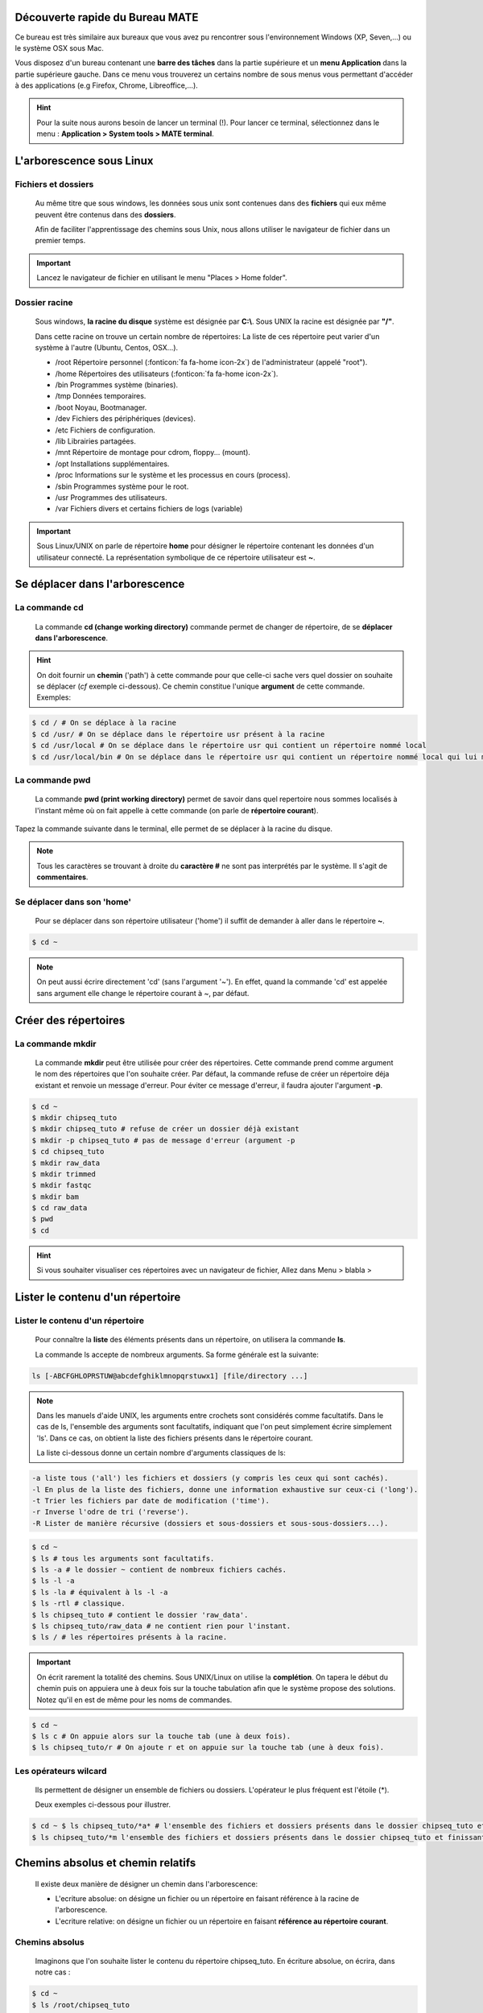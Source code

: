 Découverte rapide du Bureau MATE
===============================

Ce bureau est très similaire aux bureaux que vous avez pu rencontrer sous l'environnement Windows (XP, Seven,...) ou le système OSX sous Mac.

Vous disposez d'un bureau contenant une **barre des tâches** dans la partie supérieure et un **menu Application** dans la partie  supérieure gauche. Dans ce menu vous trouverez un certains nombre de sous menus vous permettant d'accéder à des applications (e.g Firefox, Chrome, Libreoffice,...).
     
.. hint::  Pour la suite nous aurons besoin de lancer un terminal (!). Pour lancer ce terminal, sélectionnez dans le menu : **Application > System tools > MATE terminal**.


L'arborescence sous Linux 
==========================

Fichiers et dossiers 
---------------------


 Au même titre que sous windows, les données sous unix sont contenues dans des **fichiers** qui eux même peuvent être contenus dans des **dossiers**. 

 Afin de faciliter l'apprentissage des chemins sous Unix, nous allons utiliser le navigateur de fichier dans un premier temps.


.. important::

   Lancez le navigateur de fichier en utilisant le menu "Places > Home folder".


Dossier racine 
----------------

 Sous windows, **la racine du disque** système est désignée par **C:\\**. Sous UNIX la racine est désignée par **"/"**. 



 Dans cette racine on trouve un certain nombre de répertoires: La liste de ces répertoire peut varier d'un système à l'autre (Ubuntu, Centos, OSX...).

 * /root Répertoire personnel (:fonticon:`fa fa-home  icon-2x`) de l'administrateur (appelé "root").
 * /home Répertoires des utilisateurs (:fonticon:`fa fa-home  icon-2x`). 
 * /bin Programmes système (binaries). 
 * /tmp Données temporaires. 
 * /boot Noyau, Bootmanager.
 * /dev Fichiers des périphériques (devices). 
 * /etc Fichiers de configuration. 
 * /lib Librairies partagées.
 * /mnt Répertoire de montage pour cdrom, floppy... (mount).
 * /opt Installations supplémentaires. 
 * /proc Informations sur le système et les processus en cours (process).
 * /sbin Programmes système pour le root. 
 * /usr Programmes des utilisateurs. 
 * /var Fichiers divers et certains fichiers de logs (variable)

.. important::  Sous Linux/UNIX on parle de répertoire **home** pour désigner le répertoire contenant les données d'un utilisateur connecté. La représentation symbolique de ce répertoire utilisateur est **~**.




Se déplacer dans l'arborescence
===============================

La commande cd
--------------

 La commande **cd (change working directory)** commande permet de changer de répertoire, de se **déplacer dans l'arborescence**.

.. hint:: On doit fournir un **chemin** ('path') à cette commande pour que celle-ci sache vers quel dossier on souhaite se déplacer (*cf* exemple ci-dessous). Ce chemin constitue l'unique **argument** de cette commande. Exemples:

   
.. code-block:: bash

   $ cd / # On se déplace à la racine
   $ cd /usr/ # On se déplace dans le répertoire usr présent à la racine
   $ cd /usr/local # On se déplace dans le répertoire usr qui contient un répertoire nommé local
   $ cd /usr/local/bin # On se déplace dans le répertoire usr qui contient un répertoire nommé local qui lui même contient un répertoire nommé bin.



La commande pwd
----------------

 La commande **pwd (print working directory)** permet de savoir dans quel repertoire nous sommes localisés à l'instant même où on fait appelle à cette commande (on parle de **répertoire courant**).


Tapez la commande suivante dans le terminal, elle permet de se déplacer à la racine du disque.


.. command-output:: pwd # On demande au système de nous indiquer le répertoire courant
   $ cd / # On se déplace à la racine
   $ pwd # Le répertoire courant a changé.
   :returncode: 1

.. program-output:: cd /
   pwd

.. note:: Tous les caractères se trouvant à droite du **caractère #** ne sont pas interprétés par le système. Il s'agit de **commentaires**.


Se déplacer dans son 'home' 
---------------------------

 Pour se déplacer dans son répertoire utilisateur ('home') il suffit de demander à aller dans le répertoire **~**.

.. code-block:: bash

   $ cd ~
   
.. note:: On peut aussi écrire directement 'cd' (sans l'argument '~'). En effet, quand la commande 'cd' est appelée sans argument elle change le répertoire courant à ~, par défaut. 


Créer des répertoires 
======================

La commande mkdir 
-----------------


 La commande **mkdir** peut être utilisée pour créer des répertoires. Cette commande prend comme argument le nom des répertoires que l'on souhaite créer. Par défaut, la commande refuse de créer un répertoire déja existant et renvoie un message d'erreur. Pour éviter ce message d'erreur, il faudra ajouter l'argument **-p**.
   
.. code-block:: bash

   $ cd ~
   $ mkdir chipseq_tuto
   $ mkdir chipseq_tuto # refuse de créer un dossier déjà existant
   $ mkdir -p chipseq_tuto # pas de message d'erreur (argument -p 
   $ cd chipseq_tuto
   $ mkdir raw_data
   $ mkdir trimmed
   $ mkdir fastqc
   $ mkdir bam            
   $ cd raw_data
   $ pwd
   $ cd 

.. todo:: finir "l'admonition" hint ci-dessous.

.. hint::  Si vous souhaiter visualiser ces répertoires avec un navigateur de fichier, Allez dans Menu > blabla >

 

Lister le contenu d'un répertoire 
===================================

Lister le contenu d'un répertoire 
----------------------------------

 Pour connaître la **liste** des éléments présents dans un répertoire, on utilisera la commande **ls**.

 La commande ls accepte de nombreux arguments. Sa forme générale est la suivante:

.. code-block:: C


 ls [-ABCFGHLOPRSTUW@abcdefghiklmnopqrstuwx1] [file/directory ...]

.. note:: Dans les manuels d'aide UNIX, les arguments entre crochets sont considérés comme facultatifs. Dans le cas de ls, l'ensemble des arguments sont facultatifs, indiquant que l'on peut simplement écrire simplement 'ls'. Dans ce cas, on obtient la liste des fichiers présents dans le répertoire courant.

 La liste ci-dessous donne un certain nombre d'arguments classiques de ls:

.. code-block:: C 

   -a liste tous ('all') les fichiers et dossiers (y compris les ceux qui sont cachés). 
   -l En plus de la liste des fichiers, donne une information exhaustive sur ceux-ci ('long'). 
   -t Trier les fichiers par date de modification ('time').
   -r Inverse l'odre de tri ('reverse'). 
   -R Lister de manière récursive (dossiers et sous-dossiers et sous-sous-dossiers...). 


.. code-block:: bash

   $ cd ~
   $ ls # tous les arguments sont facultatifs.
   $ ls -a # le dossier ~ contient de nombreux fichiers cachés.
   $ ls -l -a 
   $ ls -la # équivalent à ls -l -a
   $ ls -rtl # classique.
   $ ls chipseq_tuto # contient le dossier 'raw_data'.
   $ ls chipseq_tuto/raw_data # ne contient rien pour l'instant.
   $ ls / # les répertoires présents à la racine.

.. important:: On écrit rarement la totalité des chemins. Sous UNIX/Linux on utilise la **complétion**. On tapera le début du chemin puis on appuiera une à deux fois sur la touche tabulation afin que le système propose des solutions. Notez qu'il en est de même pour les noms de commandes.

.. code-block:: bash

   $ cd ~
   $ ls c # On appuie alors sur la touche tab (une à deux fois).
   $ ls chipseq_tuto/r # On ajoute r et on appuie sur la touche tab (une à deux fois).

Les opérateurs wilcard 
-----------------------

 Ils permettent de désigner un ensemble de fichiers ou dossiers. L'opérateur le plus fréquent est l'étoile (*).

 Deux exemples ci-dessous pour illustrer.

  
.. code-block:: bash 

   $ cd ~ $ ls chipseq_tuto/*a* # l'ensemble des fichiers et dossiers présents dans le dossier chipseq_tuto et dont le nom contient un 'a'. 
   $ ls chipseq_tuto/*m l'ensemble des fichiers et dossiers présents dans le dossier chipseq_tuto et finissant par un 'm'.
  
Chemins absolus et chemin relatifs 
===================================

 Il existe deux manière de désigner un chemin dans l'arborescence:

 * L'ecriture absolue: on désigne un fichier ou un répertoire en faisant référence à la racine de l'arborescence.     

 * L'ecriture relative: on désigne un fichier ou un répertoire en faisant **référence au répertoire courant**. 

Chemins absolus 
---------------

 Imaginons que l'on souhaite lister le contenu du répertoire chipseq_tuto. En écriture absolue, on écrira, dans notre cas :

.. code-block:: bash 

   $ cd ~
   $ ls /root/chipseq_tuto  


Chemins relatif 
---------------

 Si l'on souhaite faire référence au dossier chipseq_tuto en écriture relative, la commande dépendra alors du répertoire dans lequel on se trouve.


.. important:: En écriture relative, on pourra utiliser les éléments de langage suivant:

.. code-block:: C 

   ./ le répertoire courant
   .. Le répertoire supérieur de l'arborescence.
   ../.. Le répertoire se trouvant deux niveaux au dessus dans l'arborescence.
   ../../.. Le répertoire se trouvant trois niveaux au dessus dans l'arborescence.  
   ...  


.. code-block:: bash 

   $ cd ~
   $ ls chipseq_tuto # se dossier est visible depuis notre dossier courant. Son nom est suffisant
   $ ls ./chipseq_tuto # équivalent à 'ls chipseq_tuto'. On insiste en spécifiant que 'chipseq_tuto' se trouve dans le répertoire courant.
   $ cd / # on se déplace. Le dossier de réference change.
   $ ls chipseq_tuto # erreur. Ce dossier ne se trouve pas dans le dossier racine.
   $ ls root/chipseq_tuto # pas besoin d'utiliser le '/'. 
   $ cd ~/chipseq_tuto/raw_data # on se déplace à nouveau
   $ ls .. # que contient le répertoire supérieur
   $ ls ../.. # que contient le répertoire se trouvant deux niveaux au dessus ?     


Télécharger du contenu
=======================


La commande wget 
-----------------

 Nous souhaitons télécharger un fichier de reads présent à l'adresse: 

 ::
   
   http://denis.puthier.perso.luminy.univ-amu.fr/COURSES/CHIP-SEQ/PRACTICAL/data/siNT_ER_E2_r3_SRX176860_chr21_0.6_Noise.fastq.gz

 Nous allons pour se faire utiliser la commande **wget**. Cette commande téléchargera le fichier **siNT_ER_E2_r3_SRX176860_chr21_0.6_Noise.fastq.gz** dans **le dossier courant**. Il convient donc de se placer tout d'abord dans le dossier de destination.

.. code-block:: bash 

   $ cd ~/chipseq_tuto/raw_data
   $ wget http://denis.puthier.perso.luminy.univ-amu.fr/COURSES/CHIP-SEQ/PRACTICAL/data/siNT_ER_E2_r3_SRX176860_chr21_0.6_Noise.fastq.gz

Décompression 
==============

La commande gunzip 
------------------


 La commande **gunzip** permet de **décompresser** un fichier au **format *.gz**. Sa syntaxe générale est la suivante:

 ::

   gunzip [-cfhkLNqrtVv] [-S suffix] file [file [...]]

 Ici si nous souhaitons décompresser notre fichier nous pouvons donc écrire:

.. code-block:: bash

   $ cd ~/chipseq_tuto/raw_data
   $ gunzip *.gz # ou gunzip siNT_ER_E2_r3_SRX176860_chr21_0.6_Noise.fastq.gz


Analyser la qualité avec fastqc 
===============================

La commande fastqc
-------------------


 On peut utiliser la commande fastqc pour analyser la qualité des reads. Il faudra lui fournir un certain nombre d'arguments. La syntaxe générale est la suivante:

 :: 

   fastqc [-o output dir] [--(no)extract] [-f fastq|bam|sam] fq1 fq2 fq3 ...

 Ici nous souhaitons stocker le résultat de fastqc (un dossier contenant une page web) dans le dossier chipseq_tuto/fastqc/siNT_ER_E2_r3_SRX176860_chr21_0.6_Noise. Nous devons tout d'abord créer ce fichier puis lancer fastqc:


.. code-block:: bash 

   $ cd chipseq_tuto/fastqc
   $ mkdir chipseq_tuto/fastqc/siNT_ER_E2_r3_SRX176860_chr21_0.6_Noise
   $ fastqc -f fastq -o siNT_ER_E2_r3_SRX176860_chr21_0.6_Noise ../raw_data/siNT_ER_E2_r3_SRX176860_chr21_0.6_Noise.fastq 



 Pour visualiser le résultat on peut directement demander à firefox de l'ouvrir:

.. code-block:: bash

   $ firefox siNT_ER_E2_r3_SRX176860_chr21_0.6_Noise/.../...

.. todo:: finir ce qu'il y a au-dessus.


Rogner les reads 
=================

La commande sickle
---------------------

 Cette commande va nous permettre de trimmer les reads. Ici nous travaillons avec des données 'single-end' nous travaillerons donc avec 'sickle se' (voir 'sickle pe' pour le paired-end). Les arguments de sickle sont les suivants:

.. code-block:: bash

    $ sickle 
    
    Usage: sickle <command> [options]
    
    Command:
    pe  paired-end sequence trimming
    se  single-end sequence trimming
    
    --help, display this help and exit
    --version, output version information and exit



.. code-block:: bash

    $ sickle se 
    Usage: sickle se  -f <fastq sequence file>  -t <quality type> -o <trimmed fastq file> 
    Options: 
    -f, --fastq-file, Input fastq file (required)
    -t, --qual-type, Type of quality values (solexa (CASAVA < 1.3), illumina
    (CASAVA 1.3 to 1.7), sanger (which is CASAVA >= 1.8)) (required) 
    -o, --output-file, Output trimmed fastq file (required) 
    -q, --qual-threshold, Threshold for trimming based on average quality in a window. Default 20. 
    -l, --length-threshold, Threshold to keep a read based on length after trimming. Default 20. 
    -x, --no-fiveprime, Don't do five prime trimming. 
    -n, --discard-n, Discard sequences with any Ns in them. 
    --quiet, Don't print out any trimming information 
    --help, display this help and exit --version, output version information and exit